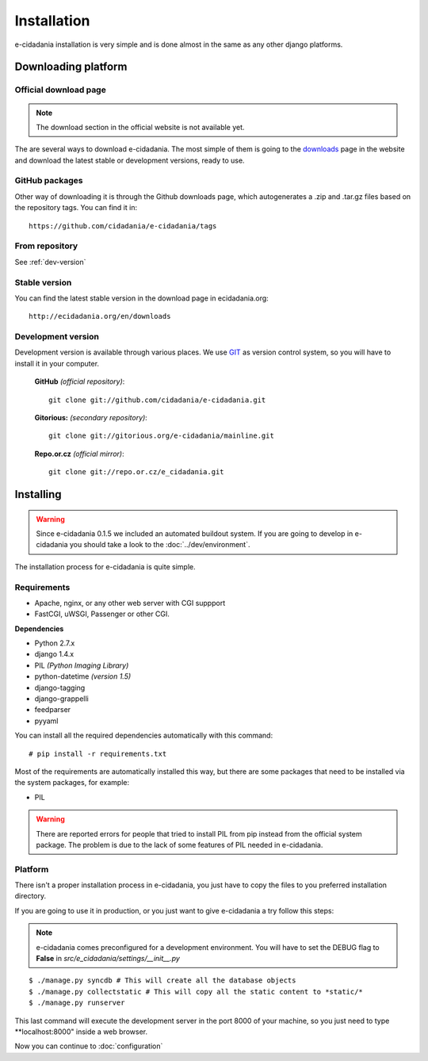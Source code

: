 Installation
============

e-cidadania installation is very simple and is done almost in the same as any
other django platforms.

Downloading platform
--------------------

Official download page
``````````````````````

.. note:: The download section in the official website is not available yet.

The are several ways to download e-cidadania. The most simple of them is going to
the `downloads <http://ecidadania.org/downloads>`_ page in the website and download
the latest stable or development versions, ready to use.

GitHub packages
```````````````

Other way of downloading it is through the Github downloads page, which
autogenerates a .zip and .tar.gz files based on the repository tags. You can
find it in::

    https://github.com/cidadania/e-cidadania/tags

From repository
```````````````

See :ref:`dev-version`

Stable version
``````````````

You can find the latest stable version in the download page in ecidadania.org::

    http://ecidadania.org/en/downloads

.. _dev-version:

Development version
```````````````````

Development version is available through various places. We use `GIT <http://git-scm.com/>`_
as version control system, so you will have to install it in your computer.

    **GitHub** *(official repository)*::

        git clone git://github.com/cidadania/e-cidadania.git

    **Gitorious:** *(secondary repository)*::

        git clone git://gitorious.org/e-cidadania/mainline.git

    **Repo.or.cz** *(official mirror)*::

        git clone git://repo.or.cz/e_cidadania.git

Installing
----------

.. warning:: Since e-cidadania 0.1.5 we included an automated buildout system. If you are going to develop in e-cidadania you should take a look to the :doc:`../dev/environment`.

The installation process for e-cidadania is quite simple.

Requirements
````````````
- Apache, nginx, or any other web server with CGI suppport
- FastCGI, uWSGI, Passenger or other CGI.

**Dependencies**

- Python 2.7.x
- django 1.4.x
- PIL *(Python Imaging Library)*
- python-datetime *(version 1.5)*
- django-tagging
- django-grappelli
- feedparser
- pyyaml

You can install all the required dependencies automatically with this command::

    # pip install -r requirements.txt

Most of the requirements are automatically installed this way, but there are
some packages that need to be installed via the system packages, for example:

* PIL

.. warning:: There are reported errors for people that tried to install PIL from
             pip instead from the official system package. The problem is due to
             the lack of some features of PIL needed in e-cidadania.

Platform
````````
There isn't a proper installation process in e-cidadania, you just have to copy
the files to you preferred installation directory.

If you are going to use it in production, or you just want to give e-cidadania
a try follow this steps:

.. note:: e-cidadania comes preconfigured for a development environment. You
          will have to set the DEBUG flag to **False** in
          *src/e_cidadania/settings/__init__.py*
::

    $ ./manage.py syncdb # This will create all the database objects
    $ ./manage.py collectstatic # This will copy all the static content to *static/*
    $ ./manage.py runserver

This last command will execute the development server in the port 8000 of your
machine, so you just need to type **localhost:8000" inside a web browser.

Now you can continue to :doc:`configuration`
